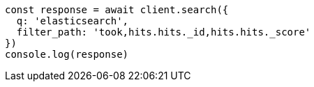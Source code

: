 // This file is autogenerated, DO NOT EDIT
// Use `node scripts/generate-docs-examples.js` to generate the docs examples

[source, js]
----
const response = await client.search({
  q: 'elasticsearch',
  filter_path: 'took,hits.hits._id,hits.hits._score'
})
console.log(response)
----

